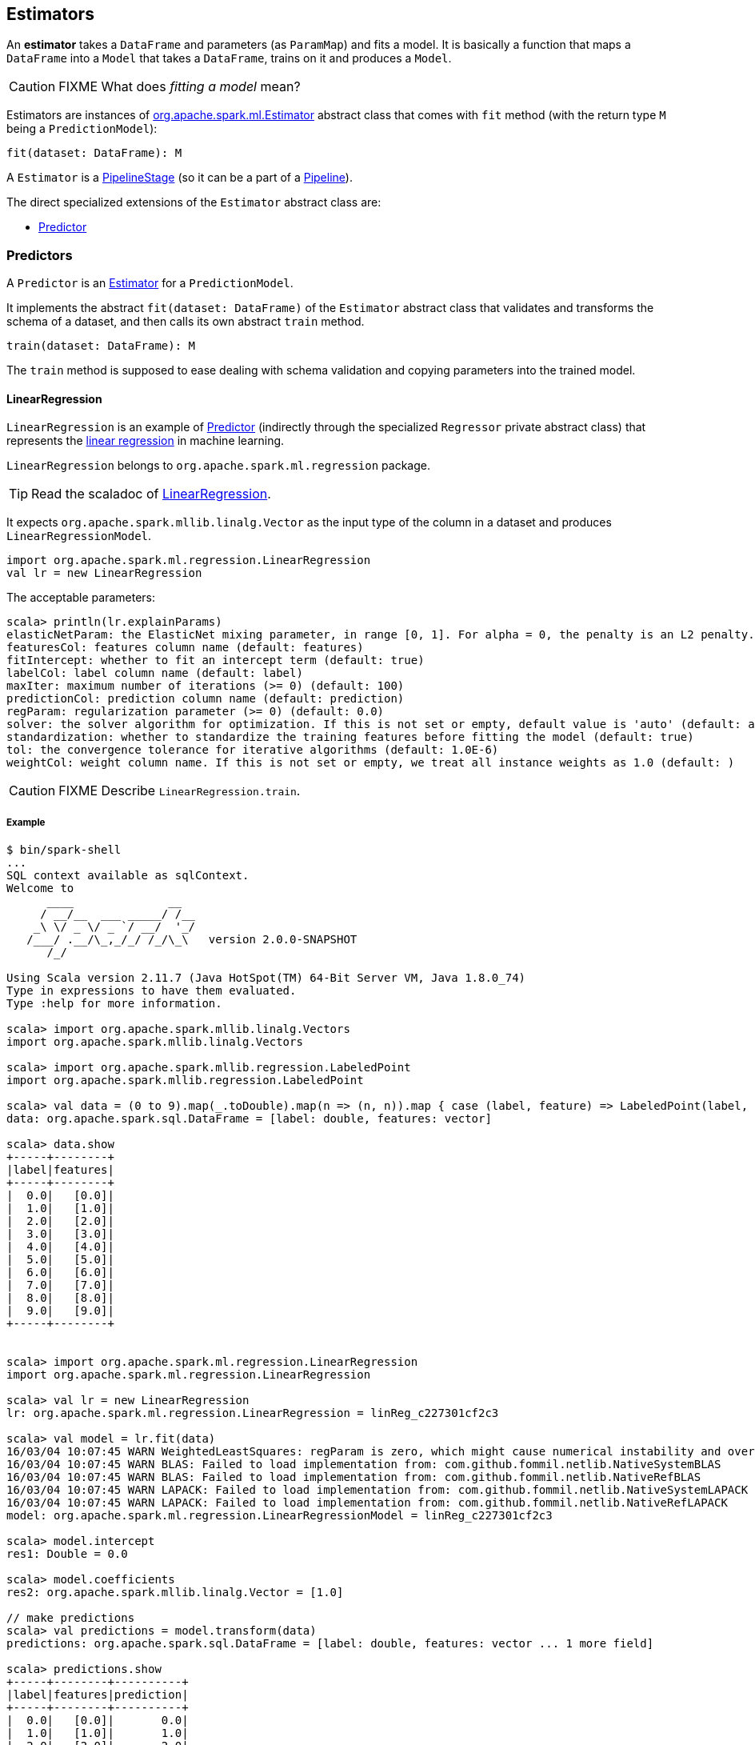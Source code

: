 == Estimators

An *estimator* takes a `DataFrame` and parameters (as `ParamMap`) and fits a model. It is basically a function that maps a `DataFrame` into a `Model` that takes a `DataFrame`, trains on it and produces a `Model`.

CAUTION: FIXME What does _fitting a model_ mean?

Estimators are instances of http://spark.apache.org/docs/latest/api/scala/index.html#org.apache.spark.ml.Estimator[org.apache.spark.ml.Estimator] abstract class that comes with `fit` method (with the return type `M` being a `PredictionModel`):

[source, scala]
----
fit(dataset: DataFrame): M
----

A `Estimator` is a link:spark-mllib-pipelines.adoc#PipelineStage[PipelineStage] (so it can be a part of a link:spark-mllib-pipelines.adoc#Pipeline[Pipeline]).

The direct specialized extensions of the `Estimator` abstract class are:

* <<Predictor, Predictor>>

=== [[Predictor]] Predictors

A `Predictor` is an link:spark-mllib-pipelines.adoc#Estimator[Estimator] for a `PredictionModel`.

It implements the abstract `fit(dataset: DataFrame)` of the `Estimator` abstract class that validates and transforms the schema of a dataset, and then calls its own abstract `train` method.

[source, scala]
----
train(dataset: DataFrame): M
----

The `train` method is supposed to ease dealing with schema validation and copying parameters into the trained model.

==== [[LinearRegression]] LinearRegression

`LinearRegression` is an example of <<Predictor, Predictor>> (indirectly through the specialized `Regressor` private abstract class) that represents the https://en.wikipedia.org/wiki/Simple_linear_regression[linear regression] in machine learning.

`LinearRegression` belongs to `org.apache.spark.ml.regression` package.

TIP: Read the scaladoc of https://spark.apache.org/docs/latest/api/scala/index.html#org.apache.spark.ml.regression.LinearRegression[LinearRegression].

It expects `org.apache.spark.mllib.linalg.Vector` as the input type of the column in a dataset and produces `LinearRegressionModel`.

[source, scala]
----
import org.apache.spark.ml.regression.LinearRegression
val lr = new LinearRegression
----

The acceptable parameters:

[source, scala]
----
scala> println(lr.explainParams)
elasticNetParam: the ElasticNet mixing parameter, in range [0, 1]. For alpha = 0, the penalty is an L2 penalty. For alpha = 1, it is an L1 penalty (default: 0.0)
featuresCol: features column name (default: features)
fitIntercept: whether to fit an intercept term (default: true)
labelCol: label column name (default: label)
maxIter: maximum number of iterations (>= 0) (default: 100)
predictionCol: prediction column name (default: prediction)
regParam: regularization parameter (>= 0) (default: 0.0)
solver: the solver algorithm for optimization. If this is not set or empty, default value is 'auto' (default: auto)
standardization: whether to standardize the training features before fitting the model (default: true)
tol: the convergence tolerance for iterative algorithms (default: 1.0E-6)
weightCol: weight column name. If this is not set or empty, we treat all instance weights as 1.0 (default: )
----

CAUTION: FIXME Describe `LinearRegression.train`.

===== Example

```
$ bin/spark-shell
...
SQL context available as sqlContext.
Welcome to
      ____              __
     / __/__  ___ _____/ /__
    _\ \/ _ \/ _ `/ __/  '_/
   /___/ .__/\_,_/_/ /_/\_\   version 2.0.0-SNAPSHOT
      /_/

Using Scala version 2.11.7 (Java HotSpot(TM) 64-Bit Server VM, Java 1.8.0_74)
Type in expressions to have them evaluated.
Type :help for more information.

scala> import org.apache.spark.mllib.linalg.Vectors
import org.apache.spark.mllib.linalg.Vectors

scala> import org.apache.spark.mllib.regression.LabeledPoint
import org.apache.spark.mllib.regression.LabeledPoint

scala> val data = (0 to 9).map(_.toDouble).map(n => (n, n)).map { case (label, feature) => LabeledPoint(label, Vectors.dense(feature)) }.toDF
data: org.apache.spark.sql.DataFrame = [label: double, features: vector]

scala> data.show
+-----+--------+
|label|features|
+-----+--------+
|  0.0|   [0.0]|
|  1.0|   [1.0]|
|  2.0|   [2.0]|
|  3.0|   [3.0]|
|  4.0|   [4.0]|
|  5.0|   [5.0]|
|  6.0|   [6.0]|
|  7.0|   [7.0]|
|  8.0|   [8.0]|
|  9.0|   [9.0]|
+-----+--------+


scala> import org.apache.spark.ml.regression.LinearRegression
import org.apache.spark.ml.regression.LinearRegression

scala> val lr = new LinearRegression
lr: org.apache.spark.ml.regression.LinearRegression = linReg_c227301cf2c3

scala> val model = lr.fit(data)
16/03/04 10:07:45 WARN WeightedLeastSquares: regParam is zero, which might cause numerical instability and overfitting.
16/03/04 10:07:45 WARN BLAS: Failed to load implementation from: com.github.fommil.netlib.NativeSystemBLAS
16/03/04 10:07:45 WARN BLAS: Failed to load implementation from: com.github.fommil.netlib.NativeRefBLAS
16/03/04 10:07:45 WARN LAPACK: Failed to load implementation from: com.github.fommil.netlib.NativeSystemLAPACK
16/03/04 10:07:45 WARN LAPACK: Failed to load implementation from: com.github.fommil.netlib.NativeRefLAPACK
model: org.apache.spark.ml.regression.LinearRegressionModel = linReg_c227301cf2c3

scala> model.intercept
res1: Double = 0.0

scala> model.coefficients
res2: org.apache.spark.mllib.linalg.Vector = [1.0]

// make predictions
scala> val predictions = model.transform(data)
predictions: org.apache.spark.sql.DataFrame = [label: double, features: vector ... 1 more field]

scala> predictions.show
+-----+--------+----------+
|label|features|prediction|
+-----+--------+----------+
|  0.0|   [0.0]|       0.0|
|  1.0|   [1.0]|       1.0|
|  2.0|   [2.0]|       2.0|
|  3.0|   [3.0]|       3.0|
|  4.0|   [4.0]|       4.0|
|  5.0|   [5.0]|       5.0|
|  6.0|   [6.0]|       6.0|
|  7.0|   [7.0]|       7.0|
|  8.0|   [8.0]|       8.0|
|  9.0|   [9.0]|       9.0|
+-----+--------+----------+

scala> import org.apache.spark.ml.evaluation.RegressionEvaluator
import org.apache.spark.ml.evaluation.RegressionEvaluator

// rmse is the default metric
// We're explicit here for learning purposes
scala> val evaluator = new RegressionEvaluator().setMetricName("rmse")
evaluator: org.apache.spark.ml.evaluation.RegressionEvaluator = regEval_bed1f4fc840d

scala> val rmse = evaluator.evaluate(predictions)
rmse: Double = 0.0

scala> println(s"Root Mean Squared Error: $rmse")
Root Mean Squared Error: 0.0

scala> import org.apache.spark.mllib.linalg.DenseVector
import org.apache.spark.mllib.linalg.DenseVector

scala> predictions.rdd.map(r => (r(0).asInstanceOf[Double], r(1).asInstanceOf[DenseVector](0).toDouble, r(2).asInstanceOf[Double])).toDF("label", "feature0", "prediction").show
+-----+--------+----------+
|label|feature0|prediction|
+-----+--------+----------+
|  0.0|     0.0|       0.0|
|  1.0|     1.0|       1.0|
|  2.0|     2.0|       2.0|
|  3.0|     3.0|       3.0|
|  4.0|     4.0|       4.0|
|  5.0|     5.0|       5.0|
|  6.0|     6.0|       6.0|
|  7.0|     7.0|       7.0|
|  8.0|     8.0|       8.0|
|  9.0|     9.0|       9.0|
+-----+--------+----------+

// Let's make it nicer to the eyes using a Scala case class
scala> :pa
// Entering paste mode (ctrl-D to finish)

import org.apache.spark.sql.Row
import org.apache.spark.mllib.linalg.DenseVector
case class Prediction(label: Double, feature0: Double, prediction: Double)
object Prediction {
  def apply(r: Row) = new Prediction(
    label = r(0).asInstanceOf[Double],
    feature0 = r(1).asInstanceOf[DenseVector](0).toDouble,
    prediction = r(2).asInstanceOf[Double])
}

// Exiting paste mode, now interpreting.

import org.apache.spark.sql.Row
import org.apache.spark.mllib.linalg.DenseVector
defined class Prediction
defined object Prediction

scala> predictions.rdd.map(Prediction.apply).toDF.show
+-----+--------+----------+
|label|feature0|prediction|
+-----+--------+----------+
|  0.0|     0.0|       0.0|
|  1.0|     1.0|       1.0|
|  2.0|     2.0|       2.0|
|  3.0|     3.0|       3.0|
|  4.0|     4.0|       4.0|
|  5.0|     5.0|       5.0|
|  6.0|     6.0|       6.0|
|  7.0|     7.0|       7.0|
|  8.0|     8.0|       8.0|
|  9.0|     9.0|       9.0|
+-----+--------+----------+

```
